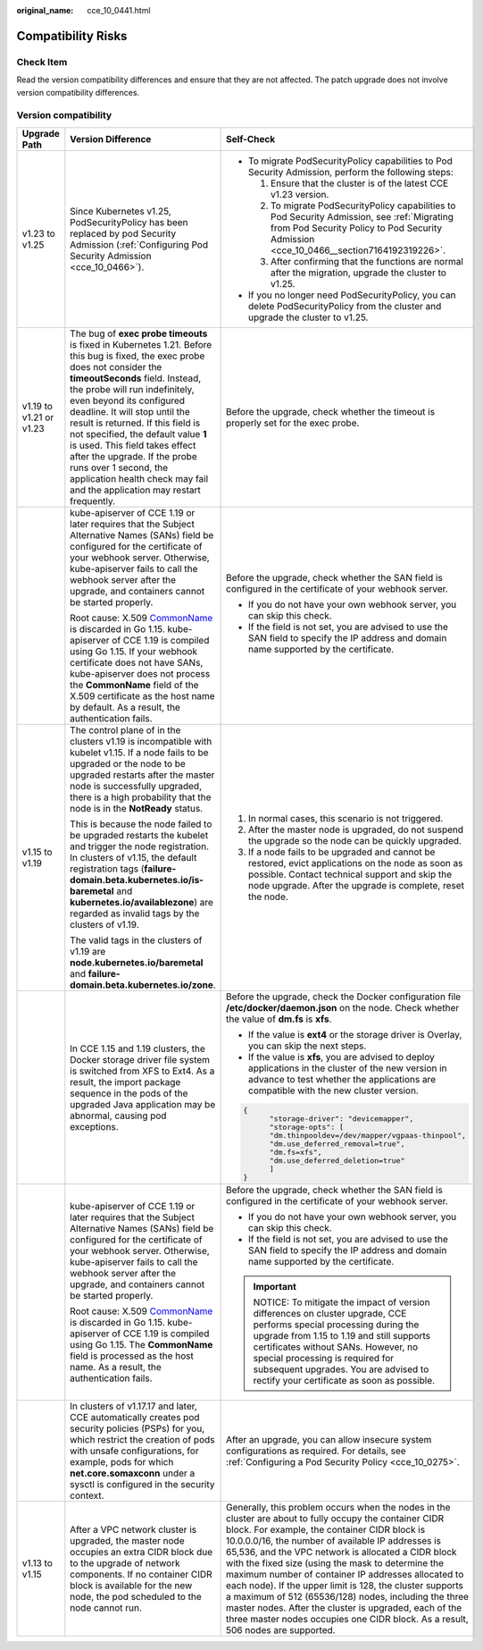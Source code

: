 :original_name: cce_10_0441.html

.. _cce_10_0441:

Compatibility Risks
===================

Check Item
----------

Read the version compatibility differences and ensure that they are not affected. The patch upgrade does not involve version compatibility differences.

Version compatibility
---------------------

+-------------------------+-------------------------------------------------------------------------------------------------------------------------------------------------------------------------------------------------------------------------------------------------------------------------------------------------------------------------------------------------------------------------------------------------------------------------------------------------------------------------------------------------------------------+------------------------------------------------------------------------------------------------------------------------------------------------------------------------------------------------------------------------------------------------------------------------------------------------------------------------------------------------------------------------------------------------------------------------------------------------------------------------------------------------------------------------------------------------------------------------------------------------------------------------------------------------+
| Upgrade Path            | Version Difference                                                                                                                                                                                                                                                                                                                                                                                                                                                                                                | Self-Check                                                                                                                                                                                                                                                                                                                                                                                                                                                                                                                                                                                                                                     |
+=========================+===================================================================================================================================================================================================================================================================================================================================================================================================================================================================================================================+================================================================================================================================================================================================================================================================================================================================================================================================================================================================================================================================================================================================================================================+
| v1.23 to v1.25          | Since Kubernetes v1.25, PodSecurityPolicy has been replaced by pod Security Admission (:ref:`Configuring Pod Security Admission <cce_10_0466>`).                                                                                                                                                                                                                                                                                                                                                                  | -  To migrate PodSecurityPolicy capabilities to Pod Security Admission, perform the following steps:                                                                                                                                                                                                                                                                                                                                                                                                                                                                                                                                           |
|                         |                                                                                                                                                                                                                                                                                                                                                                                                                                                                                                                   |                                                                                                                                                                                                                                                                                                                                                                                                                                                                                                                                                                                                                                                |
|                         |                                                                                                                                                                                                                                                                                                                                                                                                                                                                                                                   |    #. Ensure that the cluster is of the latest CCE v1.23 version.                                                                                                                                                                                                                                                                                                                                                                                                                                                                                                                                                                              |
|                         |                                                                                                                                                                                                                                                                                                                                                                                                                                                                                                                   |    #. To migrate PodSecurityPolicy capabilities to Pod Security Admission, see :ref:`Migrating from Pod Security Policy to Pod Security Admission <cce_10_0466__section7164192319226>`.                                                                                                                                                                                                                                                                                                                                                                                                                                                        |
|                         |                                                                                                                                                                                                                                                                                                                                                                                                                                                                                                                   |    #. After confirming that the functions are normal after the migration, upgrade the cluster to v1.25.                                                                                                                                                                                                                                                                                                                                                                                                                                                                                                                                        |
|                         |                                                                                                                                                                                                                                                                                                                                                                                                                                                                                                                   |                                                                                                                                                                                                                                                                                                                                                                                                                                                                                                                                                                                                                                                |
|                         |                                                                                                                                                                                                                                                                                                                                                                                                                                                                                                                   | -  If you no longer need PodSecurityPolicy, you can delete PodSecurityPolicy from the cluster and upgrade the cluster to v1.25.                                                                                                                                                                                                                                                                                                                                                                                                                                                                                                                |
+-------------------------+-------------------------------------------------------------------------------------------------------------------------------------------------------------------------------------------------------------------------------------------------------------------------------------------------------------------------------------------------------------------------------------------------------------------------------------------------------------------------------------------------------------------+------------------------------------------------------------------------------------------------------------------------------------------------------------------------------------------------------------------------------------------------------------------------------------------------------------------------------------------------------------------------------------------------------------------------------------------------------------------------------------------------------------------------------------------------------------------------------------------------------------------------------------------------+
| v1.19 to v1.21 or v1.23 | The bug of **exec probe timeouts** is fixed in Kubernetes 1.21. Before this bug is fixed, the exec probe does not consider the **timeoutSeconds** field. Instead, the probe will run indefinitely, even beyond its configured deadline. It will stop until the result is returned. If this field is not specified, the default value **1** is used. This field takes effect after the upgrade. If the probe runs over 1 second, the application health check may fail and the application may restart frequently. | Before the upgrade, check whether the timeout is properly set for the exec probe.                                                                                                                                                                                                                                                                                                                                                                                                                                                                                                                                                              |
+-------------------------+-------------------------------------------------------------------------------------------------------------------------------------------------------------------------------------------------------------------------------------------------------------------------------------------------------------------------------------------------------------------------------------------------------------------------------------------------------------------------------------------------------------------+------------------------------------------------------------------------------------------------------------------------------------------------------------------------------------------------------------------------------------------------------------------------------------------------------------------------------------------------------------------------------------------------------------------------------------------------------------------------------------------------------------------------------------------------------------------------------------------------------------------------------------------------+
|                         | kube-apiserver of CCE 1.19 or later requires that the Subject Alternative Names (SANs) field be configured for the certificate of your webhook server. Otherwise, kube-apiserver fails to call the webhook server after the upgrade, and containers cannot be started properly.                                                                                                                                                                                                                                   | Before the upgrade, check whether the SAN field is configured in the certificate of your webhook server.                                                                                                                                                                                                                                                                                                                                                                                                                                                                                                                                       |
|                         |                                                                                                                                                                                                                                                                                                                                                                                                                                                                                                                   |                                                                                                                                                                                                                                                                                                                                                                                                                                                                                                                                                                                                                                                |
|                         | Root cause: X.509 `CommonName <https://golang.google.cn/doc/go1.15#commonname>`__ is discarded in Go 1.15. kube-apiserver of CCE 1.19 is compiled using Go 1.15. If your webhook certificate does not have SANs, kube-apiserver does not process the **CommonName** field of the X.509 certificate as the host name by default. As a result, the authentication fails.                                                                                                                                            | -  If you do not have your own webhook server, you can skip this check.                                                                                                                                                                                                                                                                                                                                                                                                                                                                                                                                                                        |
|                         |                                                                                                                                                                                                                                                                                                                                                                                                                                                                                                                   | -  If the field is not set, you are advised to use the SAN field to specify the IP address and domain name supported by the certificate.                                                                                                                                                                                                                                                                                                                                                                                                                                                                                                       |
+-------------------------+-------------------------------------------------------------------------------------------------------------------------------------------------------------------------------------------------------------------------------------------------------------------------------------------------------------------------------------------------------------------------------------------------------------------------------------------------------------------------------------------------------------------+------------------------------------------------------------------------------------------------------------------------------------------------------------------------------------------------------------------------------------------------------------------------------------------------------------------------------------------------------------------------------------------------------------------------------------------------------------------------------------------------------------------------------------------------------------------------------------------------------------------------------------------------+
| v1.15 to v1.19          | The control plane of in the clusters v1.19 is incompatible with kubelet v1.15. If a node fails to be upgraded or the node to be upgraded restarts after the master node is successfully upgraded, there is a high probability that the node is in the **NotReady** status.                                                                                                                                                                                                                                        | #. In normal cases, this scenario is not triggered.                                                                                                                                                                                                                                                                                                                                                                                                                                                                                                                                                                                            |
|                         |                                                                                                                                                                                                                                                                                                                                                                                                                                                                                                                   | #. After the master node is upgraded, do not suspend the upgrade so the node can be quickly upgraded.                                                                                                                                                                                                                                                                                                                                                                                                                                                                                                                                          |
|                         | This is because the node failed to be upgraded restarts the kubelet and trigger the node registration. In clusters of v1.15, the default registration tags (**failure-domain.beta.kubernetes.io/is-baremetal** and **kubernetes.io/availablezone**) are regarded as invalid tags by the clusters of v1.19.                                                                                                                                                                                                        | #. If a node fails to be upgraded and cannot be restored, evict applications on the node as soon as possible. Contact technical support and skip the node upgrade. After the upgrade is complete, reset the node.                                                                                                                                                                                                                                                                                                                                                                                                                              |
|                         |                                                                                                                                                                                                                                                                                                                                                                                                                                                                                                                   |                                                                                                                                                                                                                                                                                                                                                                                                                                                                                                                                                                                                                                                |
|                         | The valid tags in the clusters of v1.19 are **node.kubernetes.io/baremetal** and **failure-domain.beta.kubernetes.io/zone**.                                                                                                                                                                                                                                                                                                                                                                                      |                                                                                                                                                                                                                                                                                                                                                                                                                                                                                                                                                                                                                                                |
+-------------------------+-------------------------------------------------------------------------------------------------------------------------------------------------------------------------------------------------------------------------------------------------------------------------------------------------------------------------------------------------------------------------------------------------------------------------------------------------------------------------------------------------------------------+------------------------------------------------------------------------------------------------------------------------------------------------------------------------------------------------------------------------------------------------------------------------------------------------------------------------------------------------------------------------------------------------------------------------------------------------------------------------------------------------------------------------------------------------------------------------------------------------------------------------------------------------+
|                         | In CCE 1.15 and 1.19 clusters, the Docker storage driver file system is switched from XFS to Ext4. As a result, the import package sequence in the pods of the upgraded Java application may be abnormal, causing pod exceptions.                                                                                                                                                                                                                                                                                 | Before the upgrade, check the Docker configuration file **/etc/docker/daemon.json** on the node. Check whether the value of **dm.fs** is **xfs**.                                                                                                                                                                                                                                                                                                                                                                                                                                                                                              |
|                         |                                                                                                                                                                                                                                                                                                                                                                                                                                                                                                                   |                                                                                                                                                                                                                                                                                                                                                                                                                                                                                                                                                                                                                                                |
|                         |                                                                                                                                                                                                                                                                                                                                                                                                                                                                                                                   | -  If the value is **ext4** or the storage driver is Overlay, you can skip the next steps.                                                                                                                                                                                                                                                                                                                                                                                                                                                                                                                                                     |
|                         |                                                                                                                                                                                                                                                                                                                                                                                                                                                                                                                   | -  If the value is **xfs**, you are advised to deploy applications in the cluster of the new version in advance to test whether the applications are compatible with the new cluster version.                                                                                                                                                                                                                                                                                                                                                                                                                                                  |
|                         |                                                                                                                                                                                                                                                                                                                                                                                                                                                                                                                   |                                                                                                                                                                                                                                                                                                                                                                                                                                                                                                                                                                                                                                                |
|                         |                                                                                                                                                                                                                                                                                                                                                                                                                                                                                                                   | .. code-block::                                                                                                                                                                                                                                                                                                                                                                                                                                                                                                                                                                                                                                |
|                         |                                                                                                                                                                                                                                                                                                                                                                                                                                                                                                                   |                                                                                                                                                                                                                                                                                                                                                                                                                                                                                                                                                                                                                                                |
|                         |                                                                                                                                                                                                                                                                                                                                                                                                                                                                                                                   |    {                                                                                                                                                                                                                                                                                                                                                                                                                                                                                                                                                                                                                                           |
|                         |                                                                                                                                                                                                                                                                                                                                                                                                                                                                                                                   |          "storage-driver": "devicemapper",                                                                                                                                                                                                                                                                                                                                                                                                                                                                                                                                                                                                     |
|                         |                                                                                                                                                                                                                                                                                                                                                                                                                                                                                                                   |          "storage-opts": [                                                                                                                                                                                                                                                                                                                                                                                                                                                                                                                                                                                                                     |
|                         |                                                                                                                                                                                                                                                                                                                                                                                                                                                                                                                   |          "dm.thinpooldev=/dev/mapper/vgpaas-thinpool",                                                                                                                                                                                                                                                                                                                                                                                                                                                                                                                                                                                         |
|                         |                                                                                                                                                                                                                                                                                                                                                                                                                                                                                                                   |          "dm.use_deferred_removal=true",                                                                                                                                                                                                                                                                                                                                                                                                                                                                                                                                                                                                       |
|                         |                                                                                                                                                                                                                                                                                                                                                                                                                                                                                                                   |          "dm.fs=xfs",                                                                                                                                                                                                                                                                                                                                                                                                                                                                                                                                                                                                                          |
|                         |                                                                                                                                                                                                                                                                                                                                                                                                                                                                                                                   |          "dm.use_deferred_deletion=true"                                                                                                                                                                                                                                                                                                                                                                                                                                                                                                                                                                                                       |
|                         |                                                                                                                                                                                                                                                                                                                                                                                                                                                                                                                   |          ]                                                                                                                                                                                                                                                                                                                                                                                                                                                                                                                                                                                                                                     |
|                         |                                                                                                                                                                                                                                                                                                                                                                                                                                                                                                                   |    }                                                                                                                                                                                                                                                                                                                                                                                                                                                                                                                                                                                                                                           |
+-------------------------+-------------------------------------------------------------------------------------------------------------------------------------------------------------------------------------------------------------------------------------------------------------------------------------------------------------------------------------------------------------------------------------------------------------------------------------------------------------------------------------------------------------------+------------------------------------------------------------------------------------------------------------------------------------------------------------------------------------------------------------------------------------------------------------------------------------------------------------------------------------------------------------------------------------------------------------------------------------------------------------------------------------------------------------------------------------------------------------------------------------------------------------------------------------------------+
|                         | kube-apiserver of CCE 1.19 or later requires that the Subject Alternative Names (SANs) field be configured for the certificate of your webhook server. Otherwise, kube-apiserver fails to call the webhook server after the upgrade, and containers cannot be started properly.                                                                                                                                                                                                                                   | Before the upgrade, check whether the SAN field is configured in the certificate of your webhook server.                                                                                                                                                                                                                                                                                                                                                                                                                                                                                                                                       |
|                         |                                                                                                                                                                                                                                                                                                                                                                                                                                                                                                                   |                                                                                                                                                                                                                                                                                                                                                                                                                                                                                                                                                                                                                                                |
|                         | Root cause: X.509 `CommonName <https://golang.google.cn/doc/go1.15#commonname>`__ is discarded in Go 1.15. kube-apiserver of CCE 1.19 is compiled using Go 1.15. The **CommonName** field is processed as the host name. As a result, the authentication fails.                                                                                                                                                                                                                                                   | -  If you do not have your own webhook server, you can skip this check.                                                                                                                                                                                                                                                                                                                                                                                                                                                                                                                                                                        |
|                         |                                                                                                                                                                                                                                                                                                                                                                                                                                                                                                                   | -  If the field is not set, you are advised to use the SAN field to specify the IP address and domain name supported by the certificate.                                                                                                                                                                                                                                                                                                                                                                                                                                                                                                       |
|                         |                                                                                                                                                                                                                                                                                                                                                                                                                                                                                                                   |                                                                                                                                                                                                                                                                                                                                                                                                                                                                                                                                                                                                                                                |
|                         |                                                                                                                                                                                                                                                                                                                                                                                                                                                                                                                   | .. important::                                                                                                                                                                                                                                                                                                                                                                                                                                                                                                                                                                                                                                 |
|                         |                                                                                                                                                                                                                                                                                                                                                                                                                                                                                                                   |                                                                                                                                                                                                                                                                                                                                                                                                                                                                                                                                                                                                                                                |
|                         |                                                                                                                                                                                                                                                                                                                                                                                                                                                                                                                   |    NOTICE:                                                                                                                                                                                                                                                                                                                                                                                                                                                                                                                                                                                                                                     |
|                         |                                                                                                                                                                                                                                                                                                                                                                                                                                                                                                                   |    To mitigate the impact of version differences on cluster upgrade, CCE performs special processing during the upgrade from 1.15 to 1.19 and still supports certificates without SANs. However, no special processing is required for subsequent upgrades. You are advised to rectify your certificate as soon as possible.                                                                                                                                                                                                                                                                                                                   |
+-------------------------+-------------------------------------------------------------------------------------------------------------------------------------------------------------------------------------------------------------------------------------------------------------------------------------------------------------------------------------------------------------------------------------------------------------------------------------------------------------------------------------------------------------------+------------------------------------------------------------------------------------------------------------------------------------------------------------------------------------------------------------------------------------------------------------------------------------------------------------------------------------------------------------------------------------------------------------------------------------------------------------------------------------------------------------------------------------------------------------------------------------------------------------------------------------------------+
|                         | In clusters of v1.17.17 and later, CCE automatically creates pod security policies (PSPs) for you, which restrict the creation of pods with unsafe configurations, for example, pods for which **net.core.somaxconn** under a sysctl is configured in the security context.                                                                                                                                                                                                                                       | After an upgrade, you can allow insecure system configurations as required. For details, see :ref:`Configuring a Pod Security Policy <cce_10_0275>`.                                                                                                                                                                                                                                                                                                                                                                                                                                                                                           |
+-------------------------+-------------------------------------------------------------------------------------------------------------------------------------------------------------------------------------------------------------------------------------------------------------------------------------------------------------------------------------------------------------------------------------------------------------------------------------------------------------------------------------------------------------------+------------------------------------------------------------------------------------------------------------------------------------------------------------------------------------------------------------------------------------------------------------------------------------------------------------------------------------------------------------------------------------------------------------------------------------------------------------------------------------------------------------------------------------------------------------------------------------------------------------------------------------------------+
| v1.13 to v1.15          | After a VPC network cluster is upgraded, the master node occupies an extra CIDR block due to the upgrade of network components. If no container CIDR block is available for the new node, the pod scheduled to the node cannot run.                                                                                                                                                                                                                                                                               | Generally, this problem occurs when the nodes in the cluster are about to fully occupy the container CIDR block. For example, the container CIDR block is 10.0.0.0/16, the number of available IP addresses is 65,536, and the VPC network is allocated a CIDR block with the fixed size (using the mask to determine the maximum number of container IP addresses allocated to each node). If the upper limit is 128, the cluster supports a maximum of 512 (65536/128) nodes, including the three master nodes. After the cluster is upgraded, each of the three master nodes occupies one CIDR block. As a result, 506 nodes are supported. |
+-------------------------+-------------------------------------------------------------------------------------------------------------------------------------------------------------------------------------------------------------------------------------------------------------------------------------------------------------------------------------------------------------------------------------------------------------------------------------------------------------------------------------------------------------------+------------------------------------------------------------------------------------------------------------------------------------------------------------------------------------------------------------------------------------------------------------------------------------------------------------------------------------------------------------------------------------------------------------------------------------------------------------------------------------------------------------------------------------------------------------------------------------------------------------------------------------------------+
